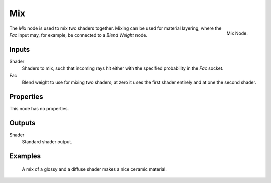 
***
Mix
***

.. figure:: /images/cycles_nodes_shader_mix.png
   :align: right
   :width: 150px

   Mix Node.


The *Mix* node is used to mix two shaders together. Mixing can be used for material layering,
where the *Fac* input may, for example, be connected to a *Blend Weight* node.


Inputs
======

Shader
   Shaders to mix, such that incoming rays hit either with the specified probability in the *Fac* socket.
Fac
   Blend weight to use for mixing two shaders;
   at zero it uses the first shader entirely and at one the second shader.


Properties
==========

This node has no properties.


Outputs
=======

Shader
   Standard shader output.


Examples
========

.. figure:: /images/cycles_nodes_shader_mix_example.jpg

   A mix of a glossy and a diffuse shader makes a nice ceramic material.

